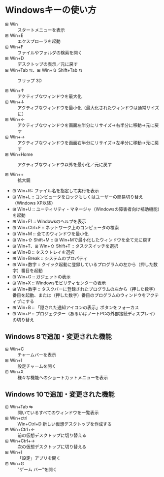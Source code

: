 * Windowsキーの使い方

- ⊞ Win ::   スタートメニューを表示
- ⊞ Win+E :: エクスプローラを起動
- ⊞ Win+F :: ファイルやフォルダの検索を開く
- ⊞ Win+D :: デスクトップの表示／元に戻す
- ⊞ Win+Tab ⇆、⊞ Win+⇧ Shift+Tab ⇆ :: フリップ 3D

- ⊞ Win+↑ :: アクティブなウィンドウを最大化
- ⊞ Win+↓ :: アクティブなウィンドウを最小化（最大化されたウィンドウは通常サイズに）
- ⊞ Win+← :: アクティブなウィンドウを画面左半分にリサイズ→右半分に移動→元に戻す
- ⊞ Win+→ :: アクティブなウィンドウを画面右半分にリサイズ→左半分に移動→元に戻す
- ⊞ Win+Home :: アクティブなウィンドウ以外を最小化／元に戻す

- ⊞ Win++ :: 拡大鏡
- ⊞ Win+R:: ファイル名を指定して実行を表示
- ⊞ Win+L :: コンピュータをロックもしくはユーザーの簡易切り替え（Windows XP以降）
- ⊞ Win+U :: ユーティリティ・マネージャ（Windowsの障害者向け補助機能）を起動
- ⊞ Win+F1 :: Windowsのヘルプを表示
- ⊞ Win+Ctrl+F :: ネットワーク上のコンピュータの検索
- ⊞ Win+M :: 全てのウィンドウを最小化
- ⊞ Win+⇧ Shift+M :: ⊞ Win+Mで最小化したウィンドウを全て元に戻す
- ⊞ Win+T、⊞ Win+⇧ Shift+T :: タスクスイッチを選択
- ⊞ Win+B :: タスクトレイを選択
- ⊞ Win+Break :: システムのプロパティ
- ⊞ Win+数字 :: クイック起動に登録しているプログラムの左から（押した数字）番目を起動
- ⊞ Win+G :: ガジェットの表示
- ⊞ Win+X :: Windowsモビリティセンターの表示
- ⊞ Win+数字 :: タスクバーに登録されたプログラムの左から（押した数字）番目を起動、または（押した数字）番目のプログラムのウィンドウをアクティブにする
- ⊞ Win+B :: 「隠された通知アイコンの表示」ボタンをフォーカス
- ⊞ Win+P :: プロジェクター（あるいはノートPCの外部接続ディスプレイ）の切り替え

** Windows 8で追加・変更された機能

- ⊞ Win+C :: チャームバーを表示
- ⊞ Win+I :: 設定チャームを開く
- ⊞ Win+X ::     様々な機能へのショートカットメニューを表示

** Windows 10で追加・変更された機能

- ⊞ Win+Tab ⇆ :: 開いているすべてのウィンドウを一覧表示
- ⊞ Win+ctrl :: Win+Ctrl+D 新しい仮想デスクトップを作成する
- ⊞ Win+Ctrl+← :: 前の仮想デスクトップに切り替える
- ⊞ Win+Ctrl+→ :: 次の仮想デスクトップに切り替える
- ⊞ Win+I :: 「設定」アプリを開く
- ⊞ Win+G :: "ゲーム バー"を開く 
